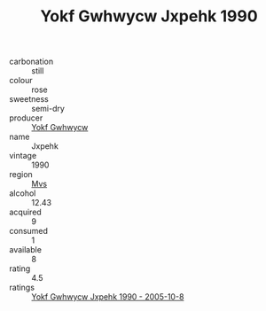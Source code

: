 :PROPERTIES:
:ID:                     e729703a-d592-40f5-a240-44735907c037
:END:
#+TITLE: Yokf Gwhwycw Jxpehk 1990

- carbonation :: still
- colour :: rose
- sweetness :: semi-dry
- producer :: [[id:468a0585-7921-4943-9df2-1fff551780c4][Yokf Gwhwycw]]
- name :: Jxpehk
- vintage :: 1990
- region :: [[id:70da2ddd-e00b-45ae-9b26-5baf98a94d62][Mvs]]
- alcohol :: 12.43
- acquired :: 9
- consumed :: 1
- available :: 8
- rating :: 4.5
- ratings :: [[id:727fe5fa-1e67-4e99-b1a9-9c7db695865a][Yokf Gwhwycw Jxpehk 1990 - 2005-10-8]]


